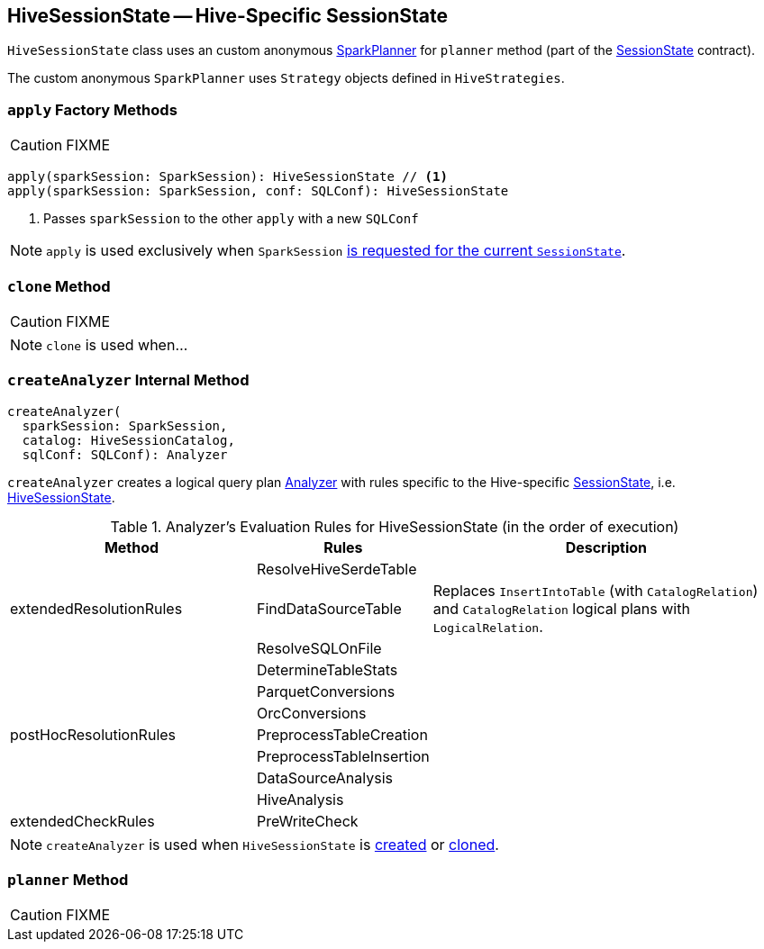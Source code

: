 == [[HiveSessionState]] HiveSessionState -- Hive-Specific SessionState

`HiveSessionState` class uses an custom anonymous link:spark-sql-SparkPlanner.adoc[SparkPlanner] for `planner` method (part of the link:spark-sql-SessionState.adoc[SessionState] contract).

The custom anonymous `SparkPlanner` uses `Strategy` objects defined in `HiveStrategies`.

=== [[apply]] `apply` Factory Methods

CAUTION: FIXME

[source, scala]
----
apply(sparkSession: SparkSession): HiveSessionState // <1>
apply(sparkSession: SparkSession, conf: SQLConf): HiveSessionState
----
<1> Passes `sparkSession` to the other `apply` with a new `SQLConf`

NOTE: `apply` is used exclusively when `SparkSession` link:spark-sql-sparksession.adoc#instantiateSessionState[is requested for the current `SessionState`].

=== [[clone]] `clone` Method

CAUTION: FIXME

NOTE: `clone` is used when...

=== [[createAnalyzer]] `createAnalyzer` Internal Method

[source, scala]
----
createAnalyzer(
  sparkSession: SparkSession,
  catalog: HiveSessionCatalog,
  sqlConf: SQLConf): Analyzer
----

`createAnalyzer` creates a logical query plan link:spark-sql-Analyzer.adoc[Analyzer] with rules specific to the Hive-specific link:spark-sql-SessionState.adoc[SessionState], i.e. <<HiveSessionState, HiveSessionState>>.

[[batches]]
.Analyzer's Evaluation Rules for HiveSessionState (in the order of execution)
[cols="2,1,3",options="header",width="100%"]
|===
^.^| Method
| Rules
| Description

.3+^.^| extendedResolutionRules
| ResolveHiveSerdeTable
|

| FindDataSourceTable
| Replaces `InsertIntoTable` (with `CatalogRelation`) and `CatalogRelation` logical plans with `LogicalRelation`.

| ResolveSQLOnFile
|

.7+^.^| postHocResolutionRules
| DetermineTableStats
|

| ParquetConversions
|

| OrcConversions
|

| PreprocessTableCreation
|

| PreprocessTableInsertion
|

| DataSourceAnalysis
|

| HiveAnalysis
|

^.^| extendedCheckRules
| PreWriteCheck
|
|===

NOTE: `createAnalyzer` is used when `HiveSessionState` is <<apply, created>> or <<clone, cloned>>.

=== [[planner]] `planner` Method

CAUTION: FIXME
